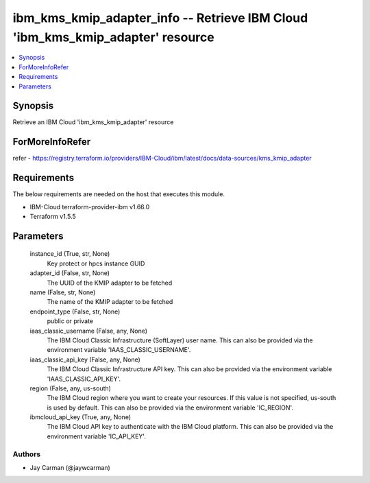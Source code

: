 
ibm_kms_kmip_adapter_info -- Retrieve IBM Cloud 'ibm_kms_kmip_adapter' resource
===============================================================================

.. contents::
   :local:
   :depth: 1


Synopsis
--------

Retrieve an IBM Cloud 'ibm_kms_kmip_adapter' resource


ForMoreInfoRefer
----------------
refer - https://registry.terraform.io/providers/IBM-Cloud/ibm/latest/docs/data-sources/kms_kmip_adapter

Requirements
------------
The below requirements are needed on the host that executes this module.

- IBM-Cloud terraform-provider-ibm v1.66.0
- Terraform v1.5.5



Parameters
----------

  instance_id (True, str, None)
    Key protect or hpcs instance GUID


  adapter_id (False, str, None)
    The UUID of the KMIP adapter to be fetched


  name (False, str, None)
    The name of the KMIP adapter to be fetched


  endpoint_type (False, str, None)
    public or private


  iaas_classic_username (False, any, None)
    The IBM Cloud Classic Infrastructure (SoftLayer) user name. This can also be provided via the environment variable 'IAAS_CLASSIC_USERNAME'.


  iaas_classic_api_key (False, any, None)
    The IBM Cloud Classic Infrastructure API key. This can also be provided via the environment variable 'IAAS_CLASSIC_API_KEY'.


  region (False, any, us-south)
    The IBM Cloud region where you want to create your resources. If this value is not specified, us-south is used by default. This can also be provided via the environment variable 'IC_REGION'.


  ibmcloud_api_key (True, any, None)
    The IBM Cloud API key to authenticate with the IBM Cloud platform. This can also be provided via the environment variable 'IC_API_KEY'.













Authors
~~~~~~~

- Jay Carman (@jaywcarman)

